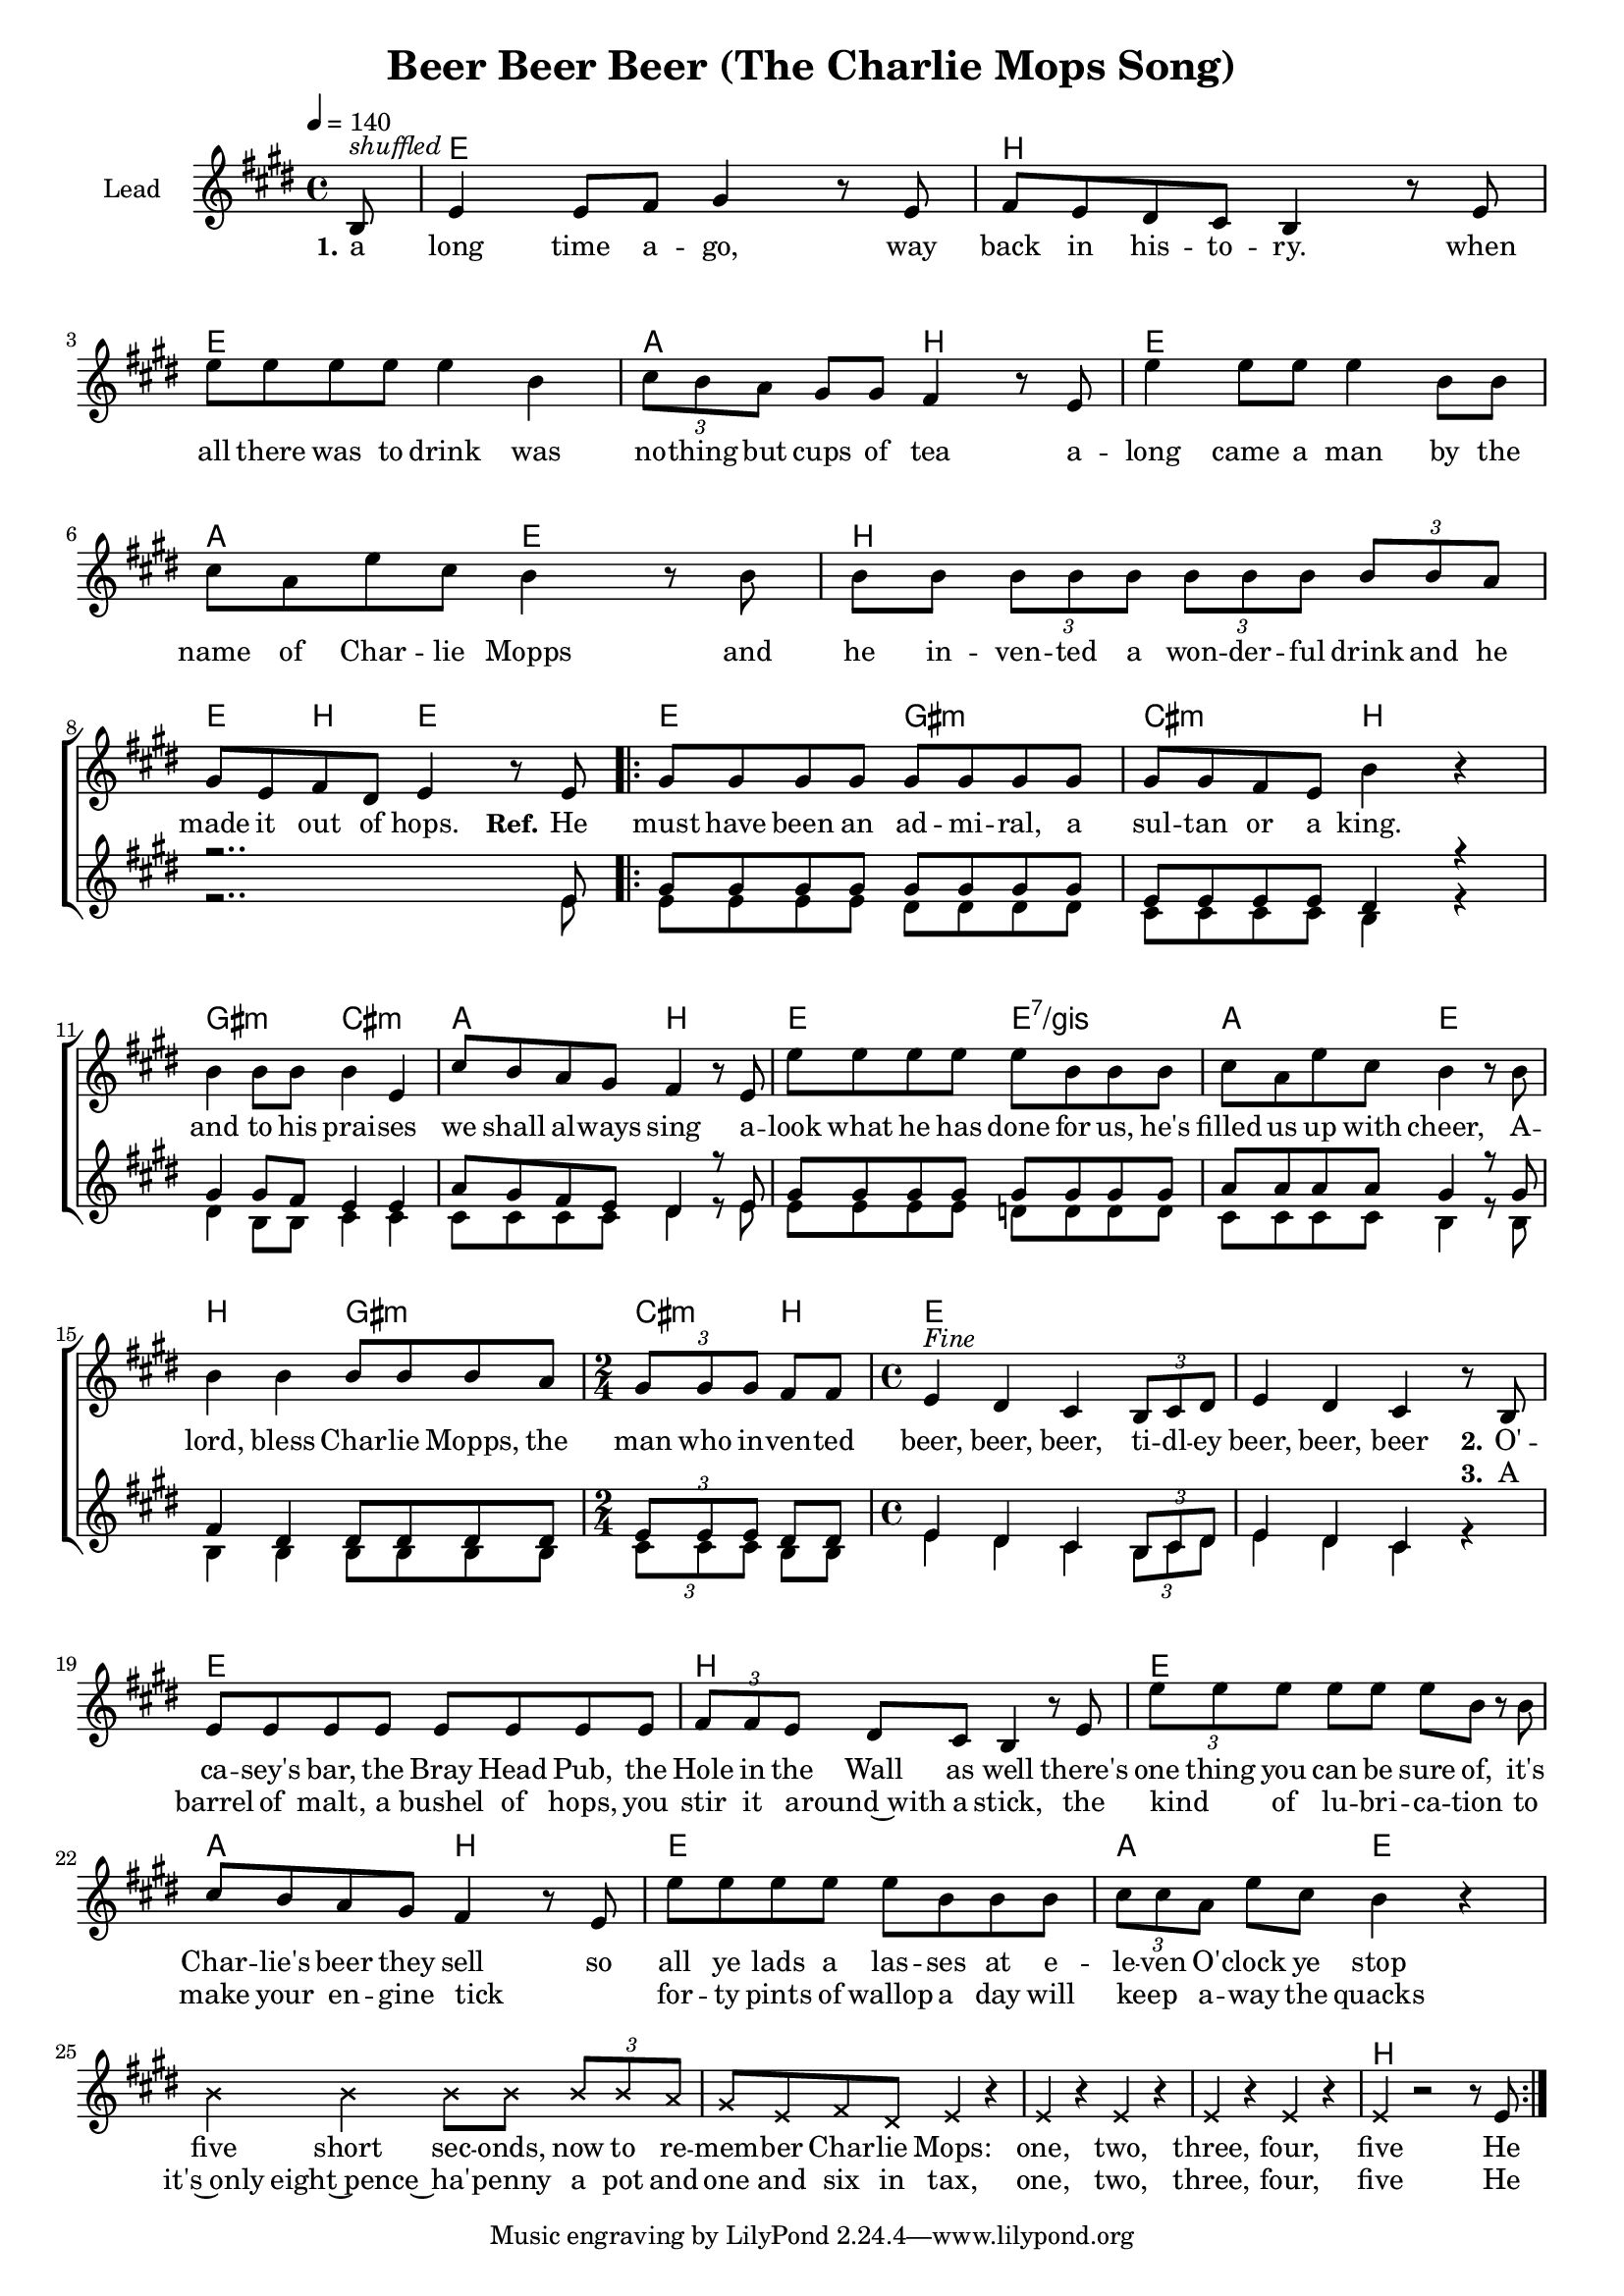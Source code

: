 \version "2.18.0"

\header {
  title = "Beer Beer Beer (The Charlie Mops Song)"
}

global = {
  \key d \major
  \time 4/4
  \tempo 4=140
  \partial 8
}

chordNames = \chordmode {
  \global
  \germanChords
  s8

  d1 a d g2 a2
  d1 g2 d
  a1 d4 a d2

  d2 fis:m b:m a
  fis:m b:m g a
  d d:7/fis g2 d
  a fis:m b4:m a

  d1*2
  d1 a d g2 a2
  d1 g2 d
  s1*4 a1
}

lead = \relative c' {
  \global
  a8^\markup { \italic shuffled }

  d4 d8 e fis4 r8 d
  e d cis b a4 r8 d
  d' d d d d4 a
  \tuplet 3/2 4 { b8 a g } fis8 fis e4 r8 d

  d'4 d8 d d4 a8 a
  b g d' b a4 r8 a
  a a \tuplet 3/2 4 { a a a  a a a  a a g }
  \break
  fis8 d e cis d4 r8 d

  \repeat volta 2 {

  fis8 fis fis fis fis fis fis fis
  fis fis e d a'4 r
  a4 a8 a a4 d,
  b'8 a g fis e4 r8 d
  
  d' d d d d a a a
  b g d' b a4 r8 a
  a4 a a8 a a g
  \time 2/4
  \tuplet 3/2 { fis fis fis } e e
  \time 4/4

  d4^\markup{ \italic Fine } cis b \tuplet 3/2 { a8 b cis }
  d4 cis b r8 a
  \break

  d8 d d d d d d d
  \tuplet 3/2 { e e d } cis b a4 r8 d
  \tuplet 3/2 { d' d d } d d d a r a
  b a g fis e4 r8 d

  d' d d d d a a a
  \tuplet 3/2 { b b g } d' b a4 r
  \override NoteHead #'style = #'cross
  a4 a a8 a \tuplet 3/2 { a a g }
  fis d e cis d4 r
  d r d r
  d r d r
  d r2 r8
  \revert NoteHead #'style
  d
  }

}

backingOne = \relative c' {
  \global
  r8
  R1*7 r2.. d8

  fis fis fis fis fis fis fis fis
  d d d d cis4 r
  fis4 fis8 e d4 d
  g8 fis e d cis4 r8 d

  fis8 fis fis fis fis fis fis fis
  g g g g fis4 r8 fis
  e4 cis cis8 cis cis cis
  \tuplet 3/2 { d d d } cis8 cis
  d4 cis b \tuplet 3/2 { a8 b cis }
  d4 cis b s4
 
}

backingTwo = \relative c' {
  \global
  r8
  R1*7 r2.. d8

  d8 d d d cis cis cis cis
  b b b b a4 r
  cis4 a8 a b4 b
  b8 b b b cis4 r8 d

  d d d d c c c c
  b b b b a4 r8 a
  a4 a a8 a a a
  \tuplet 3/2 { b b b } a8 a
  
  d4 cis b \tuplet 3/2 { a8 b cis }
  d4 cis b r4
 
}

verseOne = \lyricmode {
  \set stanza = "1."
  a long time a -- go, way back in his -- to -- ry.
  when all there was to drink was no -- thing but cups of tea
  a -- long came a man by the name of Char -- lie Mopps
  and he in -- ven -- ted a won -- der -- ful drink and he made it out of hops.
  
  \set stanza = "Ref."
  He must have been an ad -- mi -- ral, a sul -- tan or a king.
  and to his prai -- ses we shall al -- ways sing
  a -- look what he has done for us, he's filled us up with cheer,
  A -- lord, bless Char -- lie Mopps, the man who in -- ven -- ted   

  beer, beer, beer, ti -- dl -- ey beer, beer, beer

  \set stanza = "2."
  O'  -- ca -- sey's  bar, the Bray Head Pub, the Hole in the Wall as well
  there's one thing you can be sure of, it's Char -- lie's beer they sell
  so all ye lads a las -- ses at e -- le -- ven O' -- clock ye stop
   five short sec -- onds,  now to re -- mem -- ber Char -- lie Mops:
  one, two, three, four, five
  He
}

verseTwo = \lyricmode {
  \set stanza = "2."
}

verseThree = \lyricmode {
  _ _ _ _ _ _ _ _ _ _ _ _ _ _ _ _ _ _ _ _ _ _ _
  _ _ _ _ _ _ _ _ _ _ _ _ _ _ _ _ _ _ _ _ _ _ _
  _ _ _ _ _ _ _ _ _ _ _ _ _ _ _ _ _ _ _ _ _ _ _
  _ _ _ _ _ _ _ _ _ _ _ _ _ _ _ _ _ _ _ _ _ _ _
  _ _ _ _ _ _ _ _ _ _ _ _ _ _ _ _ _ _ _ _
  \set stanza = "3."
  A barrel of malt, a bushel of hops, you stir it a -- round~with a stick,
  the kind _ of lu -- bri -- ca -- tion to make your en -- gine tick
  _ for -- ty pints of wallop a day will keep _ a -- way the quacks
  it's~only eight~pence~ ha' -- penny  a pot and one and six in tax, one, two, three, four, five
  He
  
}

verseFour = \lyricmode {
  \set stanza = "4."
  
}

chordsPart = \new ChordNames \transpose d e \chordNames

choirPart = \new ChoirStaff <<
  \new Staff \with {
    instrumentName = \markup \center-column { "Lead" }
  } <<
    \new Voice = "lead" { \transpose d e \lead }
  >>
  \new Lyrics \with {
    \override VerticalAxisGroup #'staff-affinity = #CENTER
  } \lyricsto "lead" \verseOne
  \new Lyrics \with {
    \override VerticalAxisGroup #'staff-affinity = #CENTER
  } \lyricsto "lead" \verseTwo
  \new Lyrics \with {
    \override VerticalAxisGroup #'staff-affinity = #CENTER
  } \lyricsto "lead" \verseThree
  \new Lyrics \with {
    \override VerticalAxisGroup #'staff-affinity = #CENTER
  } \lyricsto "lead" \verseFour
  \new Staff \with {
    instrumentName = \markup \center-column { "Backing 1" "Backing 2" }
  } <<
    \new Voice = "backingOne" { \voiceOne \transpose d e \backingOne }
    \new Voice = "backingTwo" { \voiceTwo \transpose d e \backingTwo }
  >>
>>

\score {
  <<
    \chordsPart
    \choirPart
  >>
  \layout {
    \context {
      \Staff \RemoveEmptyStaves
      \override VerticalAxisGroup #'remove-first = ##t
    }
  }
  \midi {
  }
}

#(set-global-staff-size 17)

\paper {
  page-count = #1
  ragged-last-bottom = ##f
  ragged-bottom = ##f
}

